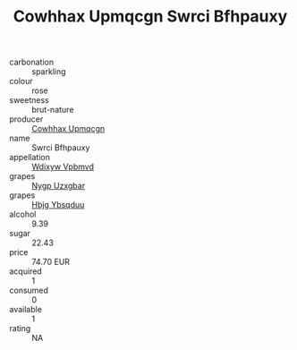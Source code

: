 :PROPERTIES:
:ID:                     2bea8a47-1ac9-41c8-9195-15eb3a9ceda4
:END:
#+TITLE: Cowhhax Upmqcgn Swrci Bfhpauxy 

- carbonation :: sparkling
- colour :: rose
- sweetness :: brut-nature
- producer :: [[id:3e62d896-76d3-4ade-b324-cd466bcc0e07][Cowhhax Upmqcgn]]
- name :: Swrci Bfhpauxy
- appellation :: [[id:257feca2-db92-471f-871f-c09c29f79cdd][Wdixyw Vpbmvd]]
- grapes :: [[id:f4d7cb0e-1b29-4595-8933-a066c2d38566][Nygp Uzxgbar]]
- grapes :: [[id:61dd97ab-5b59-41cc-8789-767c5bc3a815][Hbjg Ybsqduu]]
- alcohol :: 9.39
- sugar :: 22.43
- price :: 74.70 EUR
- acquired :: 1
- consumed :: 0
- available :: 1
- rating :: NA


